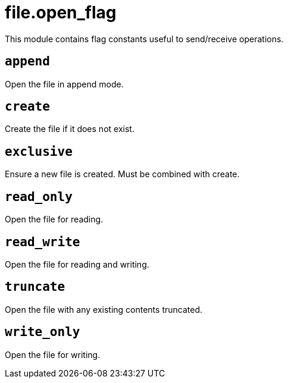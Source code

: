 = file.open_flag

ifeval::["{doctype}" == "manpage"]

== Name

Emilua - Lua execution engine

== Description

endif::[]

This module contains flag constants useful to send/receive operations.

== `append`

Open the file in append mode.

== `create`

Create the file if it does not exist.

== `exclusive`

Ensure a new file is created. Must be combined with create.

== `read_only`

Open the file for reading.

== `read_write`

Open the file for reading and writing.

== `truncate`

Open the file with any existing contents truncated.

== `write_only`

Open the file for writing.
